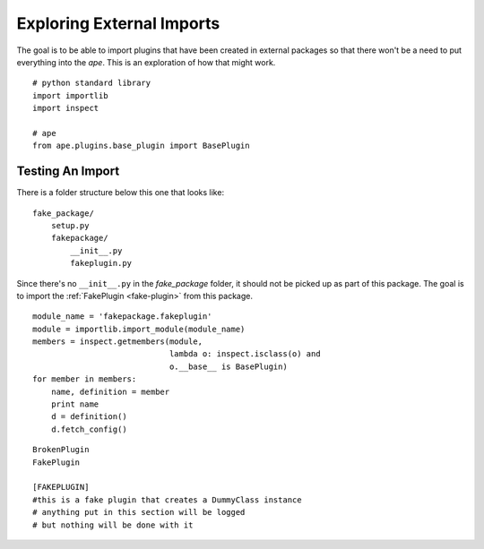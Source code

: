 Exploring External Imports
==========================

.. _exploring-external-imports:

The goal is to be able to import plugins that have been created in external packages so that there won't be a need to put everything into the `ape`. This is an exploration of how that might work.

.. superfluous '

::

    # python standard library
    import importlib
    import inspect
    
    # ape
    from ape.plugins.base_plugin import BasePlugin
    



Testing An Import
-----------------

There is a folder structure below this one that looks like::

    fake_package/
        setup.py
        fakepackage/
            __init__.py
            fakeplugin.py

Since there's no ``__init__.py`` in the `fake_package` folder, it should not be picked up as part of this package. The goal is to import the :ref:`FakePlugin <fake-plugin>` from this package.

.. the reference to fake-plugin won't get picked up since it's in another package
.. superfluous '            
    
::

    module_name = 'fakepackage.fakeplugin'
    module = importlib.import_module(module_name)
    members = inspect.getmembers(module,
                                 lambda o: inspect.isclass(o) and
                                 o.__base__ is BasePlugin)
    for member in members:
        name, definition = member
        print name
        d = definition()
        d.fetch_config()
    

::

    BrokenPlugin
    FakePlugin
    
    [FAKEPLUGIN]
    #this is a fake plugin that creates a DummyClass instance
    # anything put in this section will be logged
    # but nothing will be done with it
    
    

